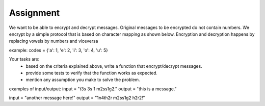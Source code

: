 ============
 Assignment
============

We want to be able to encrypt and decrypt messages.
Original messages to be encrypted do not contain numbers.
We encrypt by a simple protocol that is based on character mapping as shown below.
Encryption and decryption happens by replacing vowels by numbers and viceversa

example: codes = {'a': 1, 'e': 2, 'i': 3, 'o': 4, 'u': 5}

Your tasks are:
  - based on the criteria explained above, write a function that encrypt/decrypt messages.
  - provide some tests to verify that the function works as expected.
  - mention any assumption you make to solve the problem.

examples of input/output:
input = "t3s 3s 1 m2ss1g2."
output = "this is a message."

input = "another message here!"
output = "1n4th2r m2ss1g2 h2r2!"

